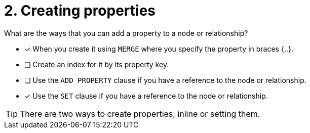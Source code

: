 [.question,role=multiple_choice]
= 2. Creating properties

What are the ways that you can add a property to a node or relationship?

* [x] When you create it using `MERGE` where you specify the property in braces {..}.
* [ ] Create an index for it by its property key.
* [ ] Use the `ADD PROPERTY` clause if you have a reference to the node or relationship.
* [x] Use the `SET` clause if you have a reference to the node or relationship.


[TIP,role=hint]
====
There are two ways to create properties, inline or setting them.
====
